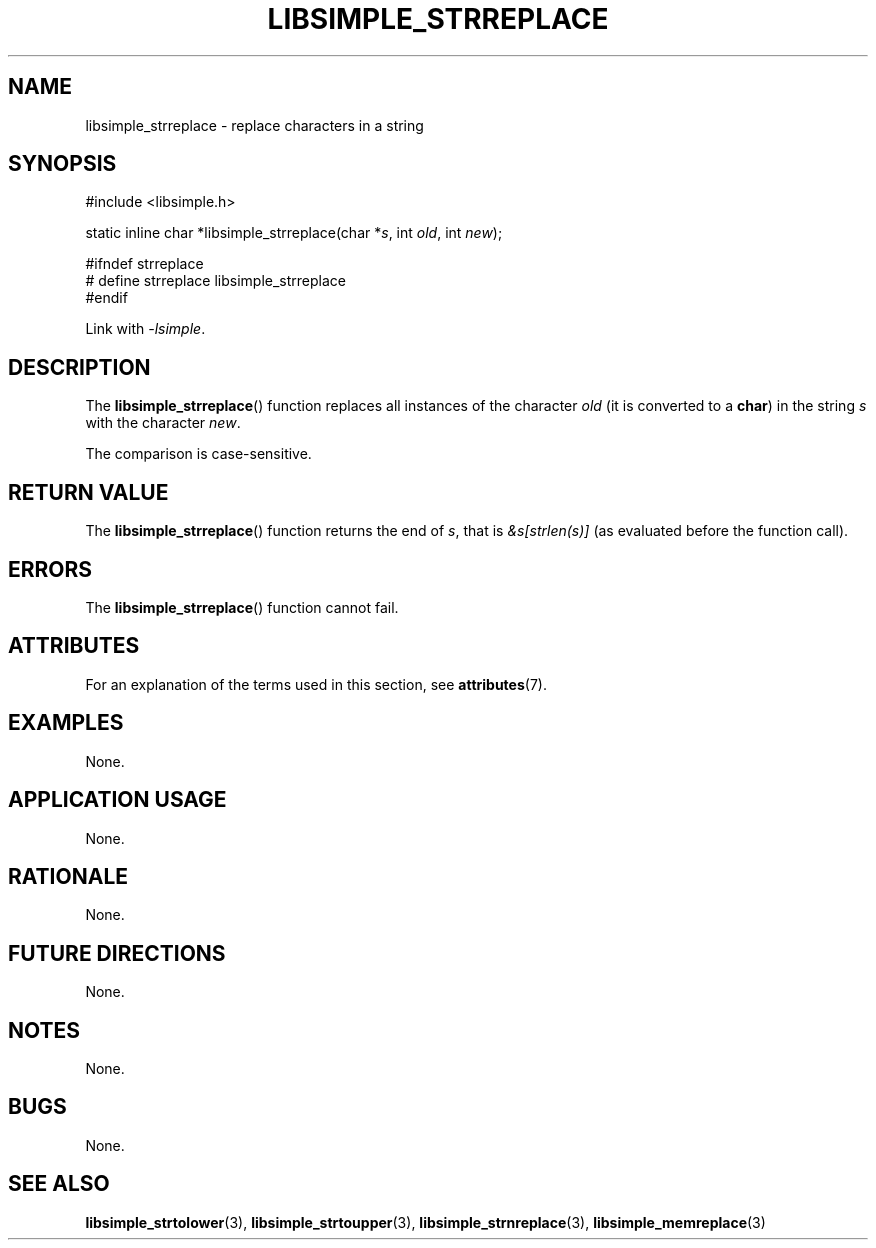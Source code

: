 .TH LIBSIMPLE_STRREPLACE 3 2018-11-25 libsimple
.SH NAME
libsimple_strreplace \- replace characters in a string
.SH SYNOPSIS
.nf
#include <libsimple.h>

static inline char *libsimple_strreplace(char *\fIs\fP, int \fIold\fP, int \fInew\fP);

#ifndef strreplace
# define strreplace libsimple_strreplace
#endif
.fi
.PP
Link with
.IR \-lsimple .
.SH DESCRIPTION
The
.BR libsimple_strreplace ()
function replaces all instances of the character
.I old
(it is converted to a
.BR char )
in the string
.I s
with the character
.IR new .
.PP
The comparison is case-sensitive.
.SH RETURN VALUE
The
.BR libsimple_strreplace ()
function returns the end of
.IR s ,
that is
.I &s[strlen(s)]
(as evaluated before the function call).
.SH ERRORS
The
.BR libsimple_strreplace ()
function cannot fail.
.SH ATTRIBUTES
For an explanation of the terms used in this section, see
.BR attributes (7).
.TS
allbox;
lb lb lb
l l l.
Interface	Attribute	Value
T{
.BR libsimple_strreplace ()
T}	Thread safety	MT-Safe
T{
.BR libsimple_strreplace ()
T}	Async-signal safety	AS-Safe
T{
.BR libsimple_strreplace ()
T}	Async-cancel safety	AC-Safe
.TE
.SH EXAMPLES
None.
.SH APPLICATION USAGE
None.
.SH RATIONALE
None.
.SH FUTURE DIRECTIONS
None.
.SH NOTES
None.
.SH BUGS
None.
.SH SEE ALSO
.BR libsimple_strtolower (3),
.BR libsimple_strtoupper (3),
.BR libsimple_strnreplace (3),
.BR libsimple_memreplace (3)
